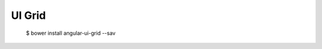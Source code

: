 ==============================================================================
UI Grid
==============================================================================

  $ bower install angular-ui-grid --sav
